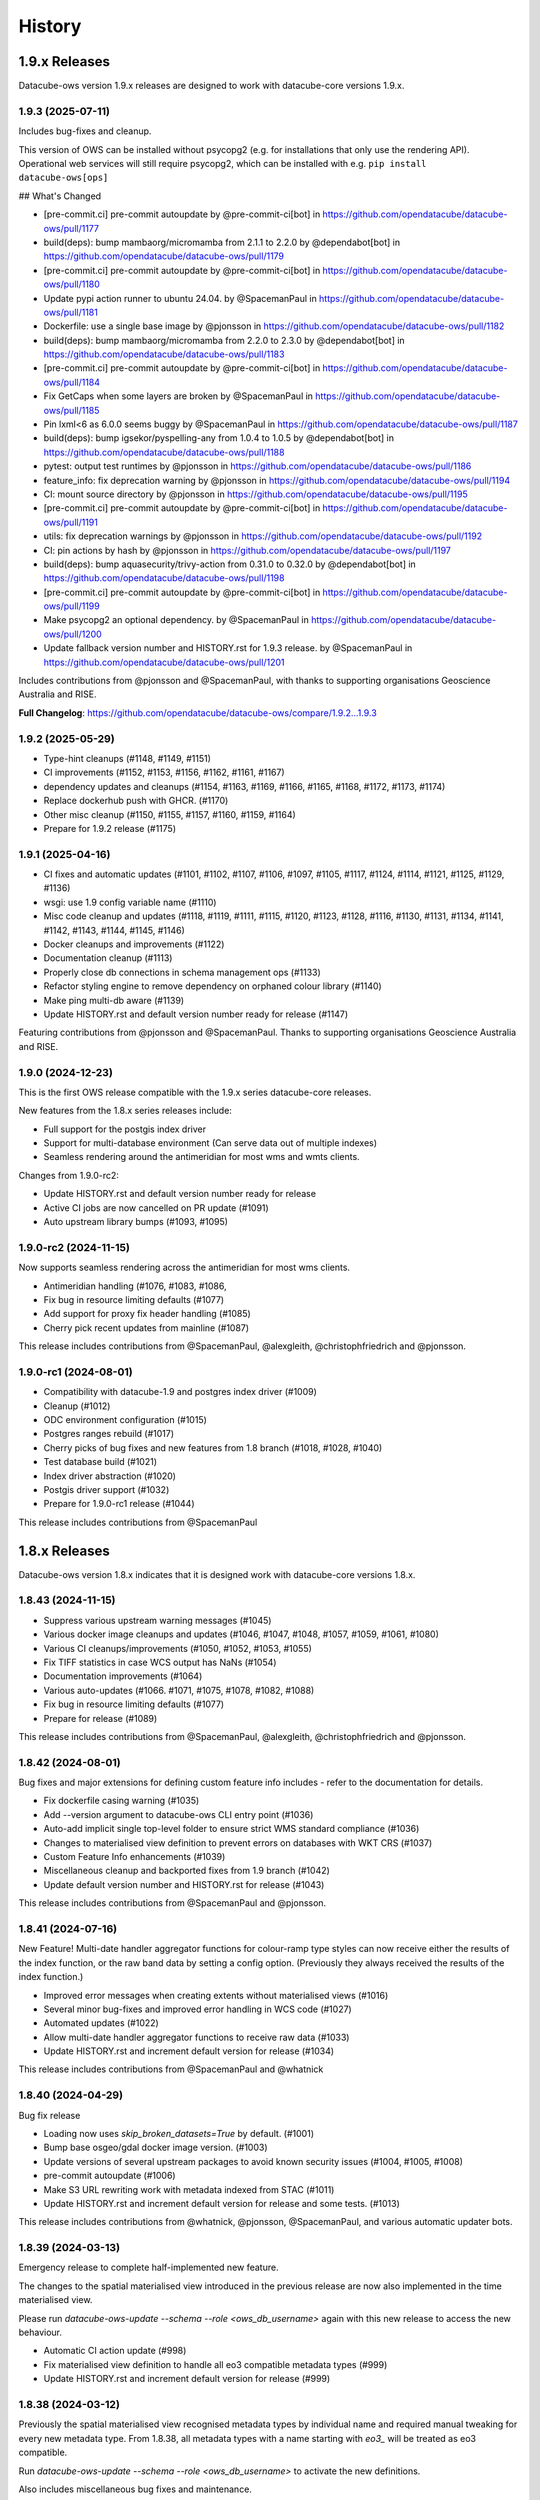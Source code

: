 =======
History
=======

1.9.x Releases
==============

Datacube-ows version 1.9.x releases are designed to work with datacube-core versions 1.9.x.

1.9.3 (2025-07-11)
------------------

Includes bug-fixes and cleanup.

This version of OWS can be installed without psycopg2 (e.g. for installations that only use the rendering API).
Operational web services will still require psycopg2, which can be installed with e.g. ``pip install datacube-ows[ops]``

## What's Changed

* [pre-commit.ci] pre-commit autoupdate by @pre-commit-ci[bot] in https://github.com/opendatacube/datacube-ows/pull/1177
* build(deps): bump mambaorg/micromamba from 2.1.1 to 2.2.0 by @dependabot[bot] in https://github.com/opendatacube/datacube-ows/pull/1179
* [pre-commit.ci] pre-commit autoupdate by @pre-commit-ci[bot] in https://github.com/opendatacube/datacube-ows/pull/1180
* Update pypi action runner to ubuntu 24.04. by @SpacemanPaul in https://github.com/opendatacube/datacube-ows/pull/1181
* Dockerfile: use a single base image by @pjonsson in https://github.com/opendatacube/datacube-ows/pull/1182
* build(deps): bump mambaorg/micromamba from 2.2.0 to 2.3.0 by @dependabot[bot] in https://github.com/opendatacube/datacube-ows/pull/1183
* [pre-commit.ci] pre-commit autoupdate by @pre-commit-ci[bot] in https://github.com/opendatacube/datacube-ows/pull/1184
* Fix GetCaps when some layers are broken by @SpacemanPaul in https://github.com/opendatacube/datacube-ows/pull/1185
* Pin lxml<6 as 6.0.0 seems buggy by @SpacemanPaul in https://github.com/opendatacube/datacube-ows/pull/1187
* build(deps): bump igsekor/pyspelling-any from 1.0.4 to 1.0.5 by @dependabot[bot] in https://github.com/opendatacube/datacube-ows/pull/1188
* pytest: output test runtimes by @pjonsson in https://github.com/opendatacube/datacube-ows/pull/1186
* feature_info: fix deprecation warning by @pjonsson in https://github.com/opendatacube/datacube-ows/pull/1194
* CI: mount source directory by @pjonsson in https://github.com/opendatacube/datacube-ows/pull/1195
* [pre-commit.ci] pre-commit autoupdate by @pre-commit-ci[bot] in https://github.com/opendatacube/datacube-ows/pull/1191
* utils: fix deprecation warnings by @pjonsson in https://github.com/opendatacube/datacube-ows/pull/1192
* CI: pin actions by hash by @pjonsson in https://github.com/opendatacube/datacube-ows/pull/1197
* build(deps): bump aquasecurity/trivy-action from 0.31.0 to 0.32.0 by @dependabot[bot] in https://github.com/opendatacube/datacube-ows/pull/1198
* [pre-commit.ci] pre-commit autoupdate by @pre-commit-ci[bot] in https://github.com/opendatacube/datacube-ows/pull/1199
* Make psycopg2 an optional dependency. by @SpacemanPaul in https://github.com/opendatacube/datacube-ows/pull/1200
* Update fallback version number and HISTORY.rst for 1.9.3 release. by @SpacemanPaul in https://github.com/opendatacube/datacube-ows/pull/1201

Includes contributions from @pjonsson and @SpacemanPaul, with thanks to supporting organisations Geoscience Australia and RISE.

**Full Changelog**: https://github.com/opendatacube/datacube-ows/compare/1.9.2...1.9.3

1.9.2 (2025-05-29)
------------------

* Type-hint cleanups (#1148, #1149, #1151)
* CI improvements (#1152, #1153, #1156, #1162, #1161, #1167)
* dependency updates and cleanups (#1154, #1163, #1169, #1166, #1165, #1168, #1172, #1173, #1174)
* Replace dockerhub push with GHCR. (#1170)
* Other misc cleanup (#1150, #1155, #1157, #1160, #1159, #1164)
* Prepare for 1.9.2 release (#1175)

1.9.1 (2025-04-16)
------------------

* CI fixes and automatic updates (#1101, #1102, #1107, #1106, #1097, #1105, #1117, #1124, #1114, #1121, #1125, #1129, #1136)
* wsgi: use 1.9 config variable name (#1110)
* Misc code cleanup and updates (#1118, #1119, #1111, #1115, #1120, #1123, #1128, #1116, #1130, #1131, #1134, #1141,
  #1142, #1143, #1144, #1145, #1146)
* Docker cleanups and improvements (#1122)
* Documentation cleanup (#1113)
* Properly close db connections in schema management ops (#1133)
* Refactor styling engine to remove dependency on orphaned colour library (#1140)
* Make ping multi-db aware (#1139)
* Update HISTORY.rst and default version number ready for release (#1147)

Featuring contributions from @pjonsson and @SpacemanPaul.  Thanks to supporting organisations Geoscience Australia
and RISE.

1.9.0 (2024-12-23)
------------------

This is the first OWS release compatible with the 1.9.x series datacube-core releases.

New features from the 1.8.x series releases include:

* Full support for the postgis index driver
* Support for multi-database environment (Can serve data out of multiple indexes)
* Seamless rendering around the antimeridian for most wms and wmts clients.

Changes from 1.9.0-rc2:

* Update HISTORY.rst and default version number ready for release
* Active CI jobs are now cancelled on PR update (#1091)
* Auto upstream library bumps (#1093, #1095)

1.9.0-rc2 (2024-11-15)
----------------------

Now supports seamless rendering across the antimeridian for most wms clients.

* Antimeridian handling (#1076, #1083, #1086,
* Fix bug in resource limiting defaults (#1077)
* Add support for proxy fix header handling (#1085)
* Cherry pick recent updates from mainline (#1087)

This release includes contributions from @SpacemanPaul, @alexgleith, @christophfriedrich and @pjonsson.

1.9.0-rc1 (2024-08-01)
----------------------

* Compatibility with datacube-1.9 and postgres index driver (#1009)
* Cleanup (#1012)
* ODC environment configuration (#1015)
* Postgres ranges rebuild (#1017)
* Cherry picks of bug fixes and new features from 1.8 branch (#1018, #1028, #1040)
* Test database build (#1021)
* Index driver abstraction (#1020)
* Postgis driver support (#1032)
* Prepare for 1.9.0-rc1 release (#1044)

This release includes contributions from @SpacemanPaul

1.8.x Releases
==============

Datacube-ows version 1.8.x indicates that it is designed work with datacube-core versions 1.8.x.

1.8.43 (2024-11-15)
-------------------

* Suppress various upstream warning messages (#1045)
* Various docker image cleanups and updates (#1046, #1047, #1048, #1057, #1059, #1061, #1080)
* Various CI cleanups/improvements (#1050, #1052, #1053, #1055)
* Fix TIFF statistics in case WCS output has NaNs (#1054)
* Documentation improvements (#1064)
* Various auto-updates (#1066. #1071, #1075, #1078, #1082, #1088)
* Fix bug in resource limiting defaults (#1077)
* Prepare for release (#1089)

This release includes contributions from @SpacemanPaul, @alexgleith, @christophfriedrich and @pjonsson.

1.8.42 (2024-08-01)
-------------------

Bug fixes and major extensions for defining custom feature info includes - refer to the documentation
for details.

* Fix dockerfile casing warning (#1035)
* Add --version argument to datacube-ows CLI entry point (#1036)
* Auto-add implicit single top-level folder to ensure strict WMS standard compliance (#1036)
* Changes to materialised view definition to prevent errors on databases with WKT CRS (#1037)
* Custom Feature Info enhancements (#1039)
* Miscellaneous cleanup and backported fixes from 1.9 branch (#1042)
* Update default version number and HISTORY.rst for release (#1043)

This release includes contributions from @SpacemanPaul and @pjonsson.

1.8.41 (2024-07-16)
-------------------

New Feature!  Multi-date handler aggregator functions for colour-ramp type styles can now receive
either the results of the index function, or the raw band data by setting a config option.  (Previously
they always received the results of the index function.)

* Improved error messages when creating extents without materialised views (#1016)
* Several minor bug-fixes and improved error handling in WCS code (#1027)
* Automated updates (#1022)
* Allow multi-date handler aggregator functions to receive raw data (#1033)
* Update HISTORY.rst and increment default version for release (#1034)

This release includes contributions from @SpacemanPaul and @whatnick

1.8.40 (2024-04-29)
-------------------

Bug fix release

* Loading now uses `skip_broken_datasets=True` by default. (#1001)
* Bump base osgeo/gdal docker image version. (#1003)
* Update versions of several upstream packages to avoid known security issues (#1004, #1005, #1008)
* pre-commit autoupdate (#1006)
* Make S3 URL rewriting work with metadata indexed from STAC (#1011)
* Update HISTORY.rst and increment default version for release and some tests. (#1013)

This release includes contributions from @whatnick, @pjonsson, @SpacemanPaul, and various automatic updater bots.

1.8.39 (2024-03-13)
-------------------

Emergency release to complete half-implemented new feature.

The changes to the spatial materialised view introduced in the previous release are now also implemented
in the time materialised view.

Please run `datacube-ows-update --schema --role <ows_db_username>` again with this new release
to access the new behaviour.

* Automatic CI action update (#998)
* Fix materialised view definition to handle all eo3 compatible metadata types (#999)
* Update HISTORY.rst and increment default version for release (#999)

1.8.38 (2024-03-12)
-------------------

Previously the spatial materialised view recognised metadata types by individual name and required manual tweaking
for every new metadata type.  From 1.8.38, all metadata types with a name starting with `eo3_` will be treated as
eo3 compatible.

Run `datacube-ows-update --schema --role <ows_db_username>` to activate the new definitions.

Also includes miscellaneous bug fixes and maintenance.

* Upgrade pypi publish github action from unsupported version (#994)
* Tweak FeatureInfo JSON documents to be compliant geojson (#995)
* Tweak materialised view definition to handle all eo3 compatible metadata types (#996)
* Fix Dimension sections of WMTS Capabilities documents to comply with standard (#996)
* Update HISTORY.rst and increment default version for release (#997)

1.8.37 (2024-02-28)
-------------------

Maintenance release.  Security updates and bug fixes around timezone handling.

* Fixes to timezone handling (#958, #982)
* Various Github CI improvements (#959, #972, #974)
* Automatic dependency updates (#966, #970, #971, #975, #976, #977, #980, #981, #984, #986, #988, #991, #992)
* Update dependencies to block upstream security issues (#973)
* Label Prometheus metrics by endpoint, not path (#978)
* Update base docker image and remove docker efficiency analysis GHA (#990)
* Update HISTORY.rst and increment default version for release (#993)

Contributions from @benjimin, @pjonsson, @SpacemanPaul and @dependabot.

1.8.36 (2023-10-24)
-------------------

* Fix Docker image and CI pipeline (#954)
* Make PYDEV_DEBUG behaviour less counter-intuitive (#955)
* Update HISTORY.rst and increment default version for release (#956)

1.8.35 (2023-09-01)
-------------------

Maintenance release.

* Changes to dependency version pins (#983, #942, #948, #949)

Includes contributions from @pindge, @emmaai and @SpacemanPaul.

1.8.34 (2023-03-21)
-------------------

This OWS release includes two significant new features:

1. Timeless mosaic layers.

   The new `mosaic_date_func` configuration option allows the creation of timeless (i.e. single time-slice)
   layers.  The user-provided function returns the start/end date to use for dataset date searches, and a
   mosaic layer is generated, with the most recent available date for any given pixel returned.

2. Enhanced time resolution handling (subday and overlapping summary periods).

   Major refactor of time resolution handling.

   There are now only 3 time resolution options:

   *solar:* Replaces the old "raw" option. Local-solar-day time model, used for imagery captured in daily swathes
   by satellites in heliosynchronous orbits.

   *summary:* Replaces the old "day", "month", and "year" options. Only looks at the "start" datetime, and
   so neatly supports products with overlapping or non-exclusive dataset date-ranges. Expects the time portion
   of the start date to always be "midnight UTC". Used for summary/calculated products.

   *subday:* New option. Used for for products with multiple time values per day (e.g. hourly/minutely data). Uses
   the "start" datetime of the dataset.

   Note that the *solar* and *summary* options explicitly ignore the **time** component of the *time* query parameter
   passed by the user. If you need the time component to be significant, you must use subday.

   The old "raw", "day", "month", "year" time_resolution options are still supported as aliases for the new
   values above.  A deprecation warning will be issued advising you to update your configuration to the new
   values, but the old values will continue to work.  You should not actually move your configuration to
   the new values until after all of your deployment environments have been upgraded v1.8.34.

Full list of changes:

* Increment default version number and update version history (#937)
* Enhanced time resolution handling (subday and overlapping summary periods) (#933, #936)
* Add spellcheck to RST documentation (#929, #930)
* Implement timeless mosaic layers (#928)
* Refactor integration tests to use new collection DEA data (#927)
* Bump datacube-core version (#923, #927, #933)
* Miscellaneous cleanup and code-maintenance (#922)
* Pre-commit auto-updates (#920, #926, #932, #934)

1.8.33 (2022-12-20)
-------------------

Full list of changes:

* Update to examples in documentation (#912)
* Bug-fixes to WCS2 (#913, #915)
* Pre-commit auto-updates (#914, #917)
* Make compatible with numpy 1.24.0+ (#918)
* Update default version number and HISTORY.rst (#919)


1.8.32 (2022-11-30)
-------------------

Full list of changes:

* Add datacube pypi badge (#891)
* Pre-commit auto-updates (#894, #899, #906)
* Github action update (#896)
* Documentation updates (#898, #903, #904)
* WCS grid counts and add checks for sign errors in native resolution (#902)
* Match docker image version numbers to github SCM version numbers (#907, #908, #909)
* Update default version number and HISTORY.rst (#910)

Contributions from @pindge and @SpacemanPaul (and of course, the pre-commit-ci bot).


1.8.31 (2022-10-24)
-------------------

Full list of changes:

* Added pre_scaled_norm_diff to band_utils.py, allowing calculation of normalised difference calculations on
  data that is scaled with an offset. (#881)
* Add support for url patching - allowing OWS to serve data from commercial data repositories that use
  uri signing for authentication (e.g. Microsoft Planetary Computer) (#883)
* Further refinements to Sentry logging. (#884)
* Improve interoperability with Jupyter Notebooks. (#886)
* Allow band alises for Flag Bands taken from main product(s). (#887)
* Add new metadata type to MV definitions, to support DEA Sentinel-2 Collection 3. (#888)
* Add support for html info_format for GetFeatureInfo queries in WMS and WMTS - may improve ArcGIS
  compatibility. (#889)
* Updates to HISTORY.rst, README.rst and default version string for release (#890)

Contributions from @pindge, @rtaib and @SpacemanPaul.

1.8.30 (2022-10-11)
-------------------

Minor release, consisting of better Sentry reporting for production deployments, and routine repository
maintenance.

Full list of changes:

* Update code-of-conduct.md to refer to current ODC Steering Council chair (#862)
* Fixes to docker-compose files and github workflows (#864, #866, )
* Simplify and cleanup scripts and config to create database for integration tests (#865, #871)
* Change interpretation of Sentry environment variables to allow Sentry reporting to any hosted Sentry service (#868, #877)
* Prevent mysterious Shapely warning message from clogging up Sentry logs (#873)
* Minor tweaks to aid trouble-shooting and better support local deployments (#878)
* Updates to HISTORY.rst, README.rst and default version string for release (#879)

Contributions from @pindge and @SpacemanPaul.

1.8.29 (2022-08-30)
-------------------

This release includes support for heterogenous multi-product layers (single layers that combine data
from satellite platforms with different bands and native resolutions - e.g. Sentinel-2 plus Landsat),
an upgrade to the docker container (now based on Ubuntu 22.04, with Python 3.10), plus documentation updates
and bug fixes.

Full list of changes:

* Enhancements to support heterogenous multi-product layers (#837, #841, #844)
* Refactor data for integration test fixtures (#835)
* Docker image migrated to Python3.10/Ubuntu-22.040-based osgeo/gdal base image, and updates to
  dependencies (#838, #843, #852, #854, #856, #859)
* Isolate ops imports to minimise dependencies for applications only using the styling API (#855)
* Documentation updates and improvements (#846, #847, #848, #849)
* Bug Fix: Skip cached bounding boxes when layer extent is entirely outside the valid region for the CRS (#832)
* Bug Fix: Invalid version parameters in otherwise valid requests were failing with unhandled 500 errors. OWS now
  makes a best-effort guess in this case, tending towards the lowest supported version (#850)
* Bug Fix: response_crs parameter was not being handled correctly by WCS1 (#858)
* Updates to HISTORY.rst and default version string for release (#860)

This release includes contributions from @SpacemanPaul, and @pindge.

1.8.28 (2022-04-12)
-------------------

This release introduces changes to both the materialised view definitions and the ``datacube-ows-update``
utility to improve the accuracy and reliability of these extents, as well as bug fixes for
externally-hosted legend images.

This release includes:

* A bug fix to the OWS code which reads from the materialised views, preventing runtime errors
  from occurring in scenarios where accurate extent information is not available (#825)
* Enhancements to the materialised view definitions to support extracting extent polygons
  from various optional metadata locations in both EO and EO3 based products. (#826)
* Sanity-check and sanitise bounding box ranges for global datasets.  It should now be
  possible to use datasets with bounding box ``(-180, -90, 180, 90, crs=EPSG:4326)`` in
  OWS.  Previously this required hacking the metadata to result in e.g.
  ``(-179.9999, -89.9999, 179.999, 89.999, crs=EPSG:4326)`` (#828)
* Usability improvements for external legends. Clearer reporting of read errors on external
  urls, and raise warning instead of failing if external image format is not PNG. (#829)
* Update HISTORY.rst and default version number (#830)

Upgrade notes:
++++++++++++++

To enjoy all the advantages of these extent handling enhancements you will need to
run the following command, using a database role capable of altering the schema::

     datacube-ows-update --schema --role role_to_grant_access_to

After regenerating the schema, the range tables should also be updated::

     datacube-ows-update

(Note that there is no need to run ``datacube-ows-update`` with the ``--views`` option in between these
two steps.)

1.8.27 (2022-04-04)
-------------------

Several bugfixes, and documentation updates and we had to change our CI test data because the old USGS Landsat PDS went user-pays.

Cache-control hints can now be configured for the XML requests (GetCapabilities, DescribeCoverage).  WMS and WCS GetCapabilities can be configured separately.  WCS DescribeCoverage can be configured globally and optionally over-ridden per layer/coverage.   Refer to the documentation for details.

Full list of changes since 1.8.26:
++++++++++++++++++++++++++++++++++

* Bug fix: Multidate NetCDF requests were broken in both WCS1 and WCS2- now fixed (#799)
* int8 added as a supported dtype (#801, #802)
* Logging updated to include remote IP (#808,#811,#818)
* Documentation updates (#810, #819, #820)
* Replace USGS Landsat data with Sentinel-2 data for CI integration testing. (#812, #817)
* Bug fix: Manual merge where no extent mask function was broken (#817)
* Cache-control hints for XML requests (GetCapabilities/DescribeCoverage) (#821, #822)
* Update HISTORY.rst and default version number (#823)

1.8.26 (2022-01-31)
-------------------

Optimisation release.  Performance improvements to colour-map style rendering algorithm.
For large, complex value_map rule sets the improvement is dramatic (e.g. DEA LCCS level4 style,
which contains over 100 rules, rendering speed is increased by 70-80%).

* Minor improvements to unit and docker testing (#792, #793)
* Optimisation of colour-map style rendering algorithm (#795)
* Increment default version number and update HISTORY.rst (#797)

1.8.25 (2022-01-19)
-------------------
Bug fix release.

The legend internationalisation code in 1.8.24 caused errors in manual legends for deployments that do not have internationalisation enabled.  This release fixes that issue.

* Legend internationalisation bug fix (#789, #790)
* Update default version number and HISTORY.rst (#791)

1.8.24 (2022-01-18)
-------------------

Introduces support for internationalisation (translation) of style legends - see the documentation for details:

https://datacube-ows.readthedocs.io/en/latest/configuration.html#metadata-separation-and-internationalisation
https://datacube-ows.readthedocs.io/en/latest/cfg_styling.html#url

This is the first formal release since the 9th December, although there were several interim releases in
mid-December when we were testing the Prometheus metric changes (see below).

Due to an oversight in deprecation warnings several releases ago, some configurations that worked in 1.8.23
will now raise errors.  Affected configurations have legacy "legend" hints embedded inside the colour ramp
definitions.  Such hints have not been read by OWS for quite some time, having been replaced by the "tick_labels" entry in the "legend" section.  Digital Earth Australia and Digital Earth Africa configurations have already been updated.

Changes since 1.8.23:

* Prometheus metric enhancements and release notes for interim releases (#777, #778, #779, #780, #781, #782)
* Github integration tests against a large real world OWS configuration (DEA) (#784)
* Internationalisation of style legends. (#783, #786)
* Fix WCS1 DescribeCoverage regression (missing SRS/CRS) (#787)
* Update History.RST and increment default version number (#788)

1.8.23.3 (2021-12-16)
---------------------

Interim administrative release.

* Upgraded Prometheus metrics to histogram type, and updated HISTORY.rst (#781)

1.8.23.2 (2021-12-15)
---------------------

Interim administrative release.

* Improved Prometheus metrics for monitoring (#779)
* Update HISTORY.rst (#780)

1.8.23.1 (2021-12-10)
---------------------

Interim administrative release.

* Improved Prometheus metrics for monitoring (#777)
* Update HISTORY.rst (#778)

1.8.23 (2021-11-16)
-------------------

In addition to the standard animated handlers previously supported by all style types, this release
introduces two additional approaches to produce an non-animated image from a multi-date request for
colour-map (aka value_map) type styles:

* Using a variant of the value_map_ entry used for the single-date case. This is a much simpler way of achieving most use cases.
* Using an aggregator function, which allows for fully customisable behaviour but requires writing Python code.

The new behaviour is fully documented here: https://datacube-ows.readthedocs.io/en/latest/cfg_colourmap_styles.html#multi-date-requests

This means that OWS now supports rich comparison visualisation techniques for both contiguous and discrete data products.

Also, the masking rule parser for pq_masks sections now uses the same code as the parser for value_map rules in colour map styles.

This means that:

* pq_mask rules now supports and/or operators, consistent with value_map rules.
* value_map rules now support the invert operator, consistent with pq_mask rules.
* The old "enum" keyword in pq_masks is now deprecated - please now use the values keyword, as in value_maps.

Full details are in the documentation. Old style syntax will continue to work as before - except the
enum keyword in pq_masks now produces a deprecated warning message.

Changes in this release:
++++++++++++++++++++++++

New Feature:

*  Support for non-animated multi-date handlers for "colour-map" type styles. (#770)
*  Consistent syntax for masking rules in pq_masks and value_map rules (#774)

Bug fixes

* Fix to bug affecting resource-limiting for WCS (#769)
* Fix bug in handling of missing data when applying cross-product masking (#772)

Dependency management and release process

* Remove constraint requiring very recent versions of numpy (#766)
* Upgrade to Postgis 3.1 (#767)
* Add automated spell check of documentation to github actions (#775)
* Increment default version number. (#776)

This release includes contributions from @Kirill888, @NikitaGandhi, @pindge and @SpacemanPaul

1.8.22 (2021-11-11)
-------------------

* Raise error on duplicate layer names. (#759)
* Add layer name to config manifest file format (#759)
* Apply configured http headers to WCS2 GetCoverage responses (#761)
* Remove and replace tests based on S3FS, removing test dependency on aiobotocore (#762)
* Documentation updates (#758)
* Increment default version number (#763)

1.8.21 (2021-10-21)
-------------------

* Allow layers with no ``extent_mask_function`` (#739)
* Eliminate redundant connection pool - use datacube-core connection pool directly (#740)
* Remove requirements.txt Use setup.py exclusively for dependency management. (#741, #744)
* Improve docker image efficiency (#743, #745, #746)
* Fix WCS1 bug affecting requests with no explicit measurements or style (#749)
* Add ``$AWS_S3_ENDPOINT`` to environment variable documentation (#751)
* Improve Prometheus metrics (#752)
* Fix function config internal over-writing issue - was causing issues for odc-stats (#754)
* Increment default version number and switch setuptools_scm to post-release version numbering (#753)

1.8.20 (2021-10-06)
-------------------

WCS enhancements, new docker image, bug fixes, and doc updates.

Please read the release notes before upgrading.

WCS changes
+++++++++++

As more in the community are starting to actively use WCS, we are slowly polishing away the rough edges. This
release has two changes of interest to OWS administrators who use WCS:

1. Firstly, the wcs ``default_bands`` has been removed. The default behaviour for WCS requests that do not specify
   bands is now to return all available bands, as specified in the WCS2 standards.

This means that layer-level ``wcs`` sections is no longer required. If you have any, you will get warning
messages. You can ignore these until you are sure that all your server instances have been upgraded to 1.8.20,
when it is safe to remove the layer ``wcs`` sections from your config to suppress the warning.

2. Secondly, more options are available for resource limiting in WCS. Refer to the documentation for details:

https://datacube-ows.readthedocs.io/en/latest/cfg_layers.html#resource-limits-wcs

Docker image base change
++++++++++++++++++++++++

The Docker images are now based on ``osgeo/gdal`` instead of ``opendatacube/geobase``. You may need to tweak
your build environment slightly - check your env files against the latest examples.

New in this release
+++++++++++++++++++

* Switch docker base image from geobase to osgeo/gdal. (#727)
* Remove support for wcs ``default_bands`` entry (# 725)
* Extend resource management capabilities for WCS (#730)
* Fixed several corner-case bugs in the color ramp legend generator (#732)
* Add chapter on legend generation to HOWTO (#733, #735)
* Added Security.md file (#734)
* Other improved documentation (#711)
* Fix bug affecting layers with no extent mask function. (#737, #739)
* Increment default version number to 1.8.20 (#738)

1.8.19 (2021-09-20)
-------------------

Improved test coverage and documentation; bug fixes; repo cleanup.

* Improved test coverage (#708, #709, #710)
* Fixed zero-day bug in WMTS GetFeatureInfo (#708)
* Improved pylint github action (thanks @pindge). (#713)
* Cleanup of requirements lists, and removal of old unused files. (#714)
* Fix platform-dependent numpy.typing import issue (thanks @alexgleith) (#718)
* Fix two WCS query interpretation bugs (#719)
* Documentation updates, including a cleanup of the README. (#720)
* Add support for ows_stats performance diagnostic tool to WMTS and WCS. (#721)
* Pin s3fs version in requirements.txt for compatibility with odc_tools (#722, #724)
* Increment version number (#723)


1.8.18 (2021-09-02)
-------------------

Adds support for dynamic credentials for S3 access.

Thanks to @woodcockr, @valpesendorfer and @pindge.

* Docker-compose fix for v1.29 (#702)
* Add smart resource management data to ows_stats output (#703)
* Renewable S3 credentials (#704, #706)
* Fix bug in direct config inheritance for objects supporting named inheritance (#705)
* Increment default version number (#707)


1.8.17 (2021-08-25)
-------------------

Urgent bug-fix release to address a WCS bug.

This release also contains a couple of minor backwards compatibility issues, see below for details.

Version 1.8.18 will probably follow fairly rapidly as there are a couple of other known issues that
are actively being worked on, see below for details.

Changes:
++++++++

* Cleanup/refactor of styles package: docstrings, type-hints, cleanup and improved test coverage (#695)
* Change default behaviour of ``$AWS_NO_SIGN_REQUEST`` to match the standard default behaviour for boto3-based applications (#696)
* Fix WCS queries against layers with a flag-band in the main product (#699)
* Increment version number (#700)

Backward Incompatibilities
++++++++++++++++++++++++++

1. #695 removed support for some legacy legend config formats that have been deprecated (and undocumented)
   for over a year.
2. #696 changes the default behaviour if ``$AWS_NO_SIGN_REQUEST`` is not set. Previously the default behaviour
   was unsigned requests, it is now signed requests. This was a necessary first-step to supporting dynamic
   credentials for S3 access, and brings OWS into line with other software using boto3 for S3 access.

Known Issues
++++++++++++

1. There are still issues with WCS queries against layers with a flag-band in the main product. These will be
   addressed in the next release and should not effect queries generated by the Terria Export function.
2. Dynamic credentialling for S3 access is still problematic. We have a PR almost ready to merge (#697) but
   it needs further testing.

1.8.16 (2021-08-16)
-------------------

Mostly about implementing smarter resource limiting to make time-series animation production ready.

* Smarter resource limiting (#686, #689, #690)
* docker-compose.yml fixes. (#685)
* Fix typo in ``.env_ows_root`` (#683)
* Remove "experimental" warning on time-series animations (#691)
* Better error reporting of config error cases potentially caused by easy-to-make typos (#692)
* Increment version number (#693)

Note the following changes to configuration introduced in this release. Old configurations should continue to work,
with the backwards-incompatible exceptions noted below, however you may see warning messages on startup advising
which parts of your config are now deprecated and should be updated.

1. ``native_crs`` and ``native_resolution`` were previously part of the ``wcs`` configuration section of layers,
   as they were previously only used for generating WCS metadata. They are now also used by the new
   ``min_zoom_level`` resource limit for WMS/WMTS, and have therefore moved out of the ``wcs`` section and into
   the main layer config section. These entries will continue to be read from the old location with a
   deprecation warning. If present in both locations, the values in the new locations take precedence, and
   the deprecation warning will still be raised.
2. There is a new ``min_zoom_level`` configuration option, which should be considerably easier to set and
   use than ``min_zoom_factor``, as well as being much smarter about how resource requirements for request
   are estimated. ``min_zoom_factor`` is still supported, but will be deprecated in a future release.

Backwards Incompatibility Notes

I try to avoid backwards incompatible changes to config format, but some minor ones were unavoidable in this release:

1. Layers with no CRS and/or resolution defined in the ODC product metadata now ALWAYS require a native CRS and resolution to be defined in configuration. This was previously only the case if WCS was enabled for the layer.
2. The default resource_limiting behaviour for WMS/WMTS has changed from "min_zoom_factor = 300.0" to "no resource limits". Maintaining backwards compatibility would have resulted in confusing and inconsistent behaviour.


1.8.15 (2021-07-30)
-------------------

1.8.15 introduces experimental* support for time-series animations from WMS/WMTS, in APNG format,
and has increased CI test coverage to over 90%.

If you use docker-compose to orchestrate your configuration, you may need to make some changes to
your ``.env`` file after upgrading to this release. See the updated examples and the documentation for details.

Thanks to all contributors, especially @whatnick for the prototype implementation of time-series animation,
and @alexgleith for supplying much needed user-feedback on the CLI interfaces.

(* experimental) = produces a warning message when activated. The existing resource limit implementation is
not suitable for production deployment with time-series animations. I hope to address this in the next release.

* Support for time-series animation APNG output for WMS and WMTS. (#656, #670, #678)
* User configurable WMS default time (#676)
* Code cleanup, starting to systematically add type hints and docstrings. (#660, #663, #664, #665, #671)
* CI enhancements (#662, #672, #674)
* datacube-ows-update changes to error handling to improve UX for maintainers. (#666, #679)
* Enhancements to config management in docker-compose. Note that if you use docker-compose, you may need to make some changes to your ``.env`` file. See the updated examples and the documentation for details. (#681)
* Release housekeeping, including incrementing default version number (#682)

1.8.14 (2021-07-09)
-------------------

* Default band names (as exposed by WCS) are now internationalisable (#651)
* Extent polygon rendering now uses rasterio rasterize, removing the dependency on scikit-image (#655)
* Calculating GeoTIFF statistics in WCS is now (globally) configurable (#654)
* Return an empty response if data for any requested dates is not available (#652)
* Bug fix - summary products (time_resolution not raw) were broken in areas close to 0 longitude. (e.g. Africa) (#657)
* Increment default version number (#658)

1.8.13 (2021-06-29)
-------------------

* Support for Regular Time Dimensions: Two independent requests for this behaviour have come from the user community. (#642)
* Fix for WCS2 band-aliasing bug (#645)
* Increment default version number (#647)

1.8.12 (2021-06-22)
-------------------

Documentation and API tweaks for the styling workshops at the 2021 ODC conference.

* Fix output aspect ratio when plotting from notebooks. (#369)
* Fixes to Styling HOWTO and JupyterHub Quick Start. (#641)
* Increment default version number to 1.8.12 (#640)


1.8.11 (2021-06-18)
-------------------

Bug Fix release.

* Multiproduct masking bugfix (#633)
* Better error reporting (#637)
* Documentation tweaks. (#632, #634, #645)
* Increment default version number (#636)

1.8.10 (2021-06-16)
-------------------

Mostly a bugfix release.

* plot_image functions added to styling API (e.g. for use in notebooks). (#619)
* Pass $AWS_S3_ENDPOINT through from calling environment to docker. (#622)
* Add dive for monitoring container size and contents (#626)
* Suppress confusing error messages when update_ranges is first run (#629)
* Bug fix (#620, #621,#623)
* Documentation corrections and enhancements. (#624,#625,#627,#630)
* Increment default version number to 1.8.10 (#631)

1.8.9 (2021-06-03)
------------------

New features:
+++++++++++++

* Optional separation of metadata from configuration and internationalisation (#587, #608, #609).
* Docker containers now run on Python 3.8 (#592, #598, #599, #602, #603, #604, #605, #606, #610, #612, #614).
* Bulk processing capabilities in Styling API (#595).
* Ability to load json config from S3 (disabled by default - enable with environment variable). (#591, #601)
* Misc bug-fixes and documentation updates (#611, #616, #617)

Repository Maintenance and Administrivia:
+++++++++++++++++++++++++++++++++++++++++

* Reduce redundant processing in Github Actions (#594).
* Add license headers and code-of-conduct. Improve documentation to meet OSGeo project requirements (#593)
* Make ows_cfg_example.py (more) valid. (#600)
* Increment version number (#618)

WARNING: Backwards incompatible change:
+++++++++++++++++++++++++++++++++++++++

* The old datacube-ows-cfg-parse CLI tool has been replaced by the check sub-command of the new, more general purpose datacube-ows-cfg CLI tool.


1.8.8 (2021-05-04)
------------------

New Features:
+++++++++++++

* Multidate ordering (#580)
* New "day_summary" time_resolution type, for data with summary-style time coordinates (as opposed to local solar-date style time coordinates). (#584)

Bug Fixes and Administrivia:
++++++++++++++++++++++++++++

* More thorough testing of styling engine (#578)
* Bug fixes (#579, #583)
* Upgrade pydevd version for debugging against Pycharm 2021.1.1 (#581)
* Repository security issue mediation (Codecov security breach) (#585)
* Increment version number (#586)

1.8.7 (2021-04-20)
------------------

* Includes support for user-defined band math (for colour ramp styles with matplotlib colour ramps). This is
  an experimental non-standard WMS extension that extends the WMS GetCapabilities document in the standard
  manner. The output validates against an XSD which is a valid extension of the WMS GetCapabilities schema.
  Backwards compatible extensions to GetMap allow the feature to be called by client software (#562, #563).
* If all goes to plan this will be the first OWS release automatically pushed to PyPI
  (#560, #568, #369, #570, #571, #572, #573, #574, #575, #576).
* Multi-product masking bug fix (#567). This was a serious bug affecting most multi-product masking use cases.
* Documentation updates (#561, #564)
* Version number increment to 1.8.7 (#577)

1.8.6 (2021-04-08)
------------------

* Enhanced documentation (including HOWTO Styling Guide). (#545, #551, #554, #555, #558)
* Stricter linting (#549, #550, #552, #557)
* Minor improvements to extent masking (#546)
* Miscellaneous bug fixes (#553, #556)

1.8.5 (2021-03-25)
------------------

First release to
PyPI: `https://pypi.org/project/datacube-ows/1.8.5/ <https://pypi.org/project/datacube-ows/1.8.5/>`_

* Date delta can now control subtraction direction from config (#535)
* New helper functions in standalone API (#538)
* Bug fixes in standalone API. (#542, #543)
* First draft of new "HOWTO" Styling guide. (#540, #543)
* Miscellaneous cleanup. (#533, #534, #537, #541)
* Prep for PyPI (#544)

1.8.4 (2021-03-19)
------------------

*    Standalone API for OWS styling. (#523)
*    Support for enumeration type bands in colour-map styles. (#529)
*    Numerous bugfixes.
*    Updated documentation.

1.8.3 (2021-03-12)
------------------

*    Generalised handling of WMTS tile matrix sets (#452)
*    Progressive cache control headers (#476)
*    Support for multi-product masking flags. (#499)
*    Greatly improved test coverage (various)
*    Many bug-fixes, documentation updates and minor enhancements (various)

1.8.2 (2020-10-26)
------------------

*    Config inheritance for layers and styles.
*    CRS aliases
*    Enhanced band util functions.
*    Query stats parameter.
*    Stand-alone config parsing/validating tool.
*    Cleaner internal APIs, improved test coverage, and bug fixes.

1.8.1 (2020-08-18)
------------------

* Bug fixes
* Performance enhancements - most notable using materialised views for spatio-temporal DB searches.
* Improved testing and documentation.

1.8.0 (2020-06-10)
------------------

* Synchronise minor version number with datacube-core.
* Materialised spatio-temporal views for ranges.
* WCS2 support.

Incomplete list of pre-1.8 releases.
====================================

Prior to 1.8.0 the release process was informal and ad hoc.

0.8.1 (2019-01-10)
------------------

* Reconcile package version number with git managed version number

0.2.0 (2019-01-09)
------------------

* Establishing proper versioning
* WMS, WMTS, WCS support

0.1.0 (2017-02-24)
------------------

* First release on (DEA internal) PyPI.
